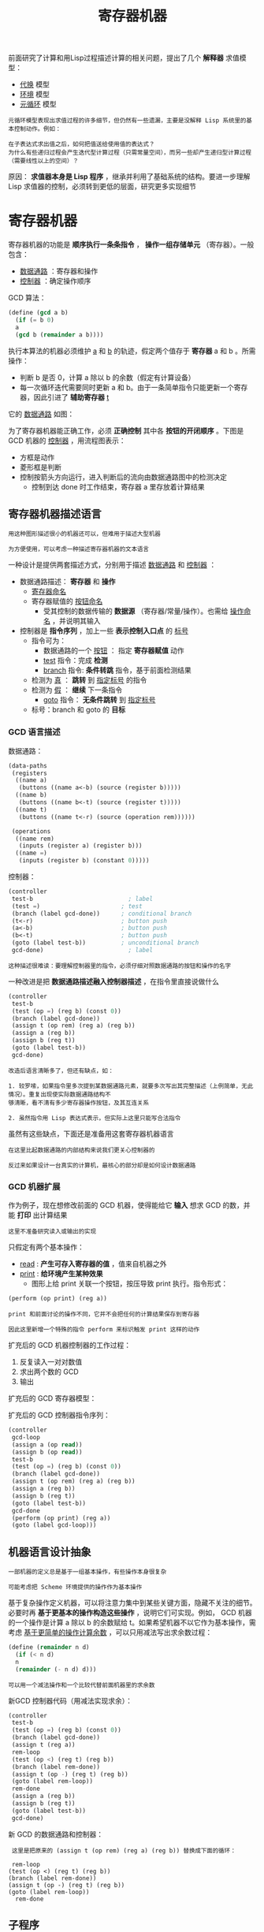 #+TITLE: 寄存器机器
#+HTML_HEAD: <link rel="stylesheet" type="text/css" href="css/main.css" />
#+OPTIONS: num:nil timestamp:nil 

前面研究了计算和用Lisp过程描述计算的相关问题，提出了几个 *解释器* 求值模型：
+ _代换_ 模型
+ _环境_ 模型
+ _元循环_ 模型

#+BEGIN_EXAMPLE
  元循环模型表现出求值过程的许多细节，但仍然有一些遗漏，主要是没解释 Lisp 系统里的基本控制动作。例如：

  在子表达式求出值之后，如何把值送给使用值的表达式？
  为什么有些递归过程会产生迭代型计算过程（只需常量空间），而另一些却产生递归型计算过程（需要线性以上的空间）？
#+END_EXAMPLE

原因： *求值器本身是 Lisp 程序* ，继承并利用了基础系统的结构。要进一步理解 Lisp 求值器的控制，必须转到更低的层面，研究更多实现细节

* 寄存器机器
  寄存器机器的功能是 *顺序执行一条条指令* ， *操作一组存储单元* （寄存器）。一般包含：
  + _数据通路_ ：寄存器和操作
  + _控制器_ ：确定操作顺序

  GCD 算法：
  #+BEGIN_SRC scheme
  (define (gcd a b)
    (if (= b 0)
	a
	(gcd b (remainder a b))))
  #+END_SRC

  执行本算法的机器必须维护 _a_ 和 _b_ 的轨迹，假定两个值存于 *寄存器* a 和 b 。所需操作：
  + 判断 b 是否 0，计算 a 除以 b 的余数（假定有计算设备）
  + 每一次循环迭代需要同时更新 a 和 b。由于一条简单指令只能更新一个寄存器，因此引进了 *辅助寄存器* _t_ 

  它的 _数据通路_ 如图：
  #+ATTR_HTML: image :width 30% 
  [[file:pic/gcd_data_flow.gif]] 

  为了寄存器机器能正确工作，必须 *正确控制* 其中各 *按钮的开闭顺序* 。下图是 GCD 机器的 _控制器_ ，用流程图表示：
  + 方框是动作
  + 菱形框是判断
  + 控制按箭头方向运行，进入判断后的流向由数据通路图中的检测决定
    + 控制到达 done 时工作结束，寄存器 a 里存放着计算结果

    #+ATTR_HTML: image :width 30% 
    [[file:pic/gcd_controller.gif]] 

** 寄存器机器描述语言
   #+BEGIN_EXAMPLE
     用这种图形描述很小的机器还可以，但难用于描述大型机器

     为方便使用，可以考虑一种描述寄存器机器的文本语言
   #+END_EXAMPLE

   一种设计是提供两套描述方式，分别用于描述 _数据通路_ 和 _控制器_ ：
   + 数据通路描述： *寄存器* 和 *操作* 
     + _寄存器命名_ 
     + 寄存器赋值的 _按钮命名_ 
       + 受其控制的数据传输的 *数据源* （寄存器/常量/操作）。也需给 _操作命名_ ，并说明其输入
   + 控制器是 *指令序列* ，加上一些 *表示控制入口点* 的 _标号_ 
     + 指令可为：
       + 数据通路的一个 _按钮_ ： 指定 *寄存器赋值* 动作
       + _test_ 指令：完成 *检测* 
       + _branch_ 指令:  *条件转跳* 指令，基于前面检测结果
	 + 检测为 _真_ ：  *跳转* 到 _指定标号_ 的指令
	 + 检测为 _假_ ： *继续* 下一条指令
       + _goto_ 指令： *无条件跳转* 到 _指定标号_ 
     + 标号：branch 和 goto 的 *目标* 

*** GCD 语言描述
    数据通路：
    #+BEGIN_SRC scheme
  (data-paths
   (registers
    ((name a)
     (buttons ((name a<-b) (source (register b)))))
    ((name b)
     (buttons ((name b<-t) (source (register t)))))
    ((name t)
     (buttons ((name t<-r) (source (operation rem))))))

   (operations
    ((name rem)
     (inputs (register a) (register b)))
    ((name =)
     (inputs (register b) (constant 0)))))
    #+END_SRC
    控制器：
    #+BEGIN_SRC scheme
  (controller
   test-b                           ; label
   (test =)                       ; test
   (branch (label gcd-done))      ; conditional branch
   (t<-r)                         ; button push
   (a<-b)                         ; button push
   (b<-t)                         ; button push
   (goto (label test-b))          ; unconditional branch
   gcd-done)                        ; label
    #+END_SRC

    #+BEGIN_EXAMPLE
      这种描述很难读：要理解控制器里的指令，必须仔细对照数据通路的按钮和操作的名字
    #+END_EXAMPLE
    一种改进是把 *数据通路描述融入控制器描述* ，在指令里直接说做什么

    #+BEGIN_SRC scheme
  (controller
   test-b
   (test (op =) (reg b) (const 0))
   (branch (label gcd-done))
   (assign t (op rem) (reg a) (reg b))
   (assign a (reg b))
   (assign b (reg t))
   (goto (label test-b))
   gcd-done)
    #+END_SRC

    #+BEGIN_EXAMPLE
      改造后语言清晰多了，但还有缺点，如：

      1. 较罗嗦，如果指令里多次提到某数据通路元素，就要多次写出其完整描述（上例简单，无此情况）。重复出现使实际数据通路结构不
      够清晰，看不清有多少寄存器操作按钮，及其互连关系

      2. 虽然指令用 Lisp 表达式表示，但实际上这里只能写合法指令
    #+END_EXAMPLE
    虽然有这些缺点，下面还是准备用这套寄存器机器语言
    #+BEGIN_EXAMPLE
      在这里比起数据通路的内部结构来说我们更关心控制器的

      反过来如果设计一台真实的计算机，最核心的部分却是如何设计数据通路
    #+END_EXAMPLE

*** GCD 机器扩展
    作为例子，现在想修改前面的 GCD 机器，使得能给它 *输入* 想求 GCD 的数，并能 *打印* 出计算结果
    #+BEGIN_EXAMPLE
      这里不准备研究读入或输出的实现
    #+END_EXAMPLE
    只假定有两个基本操作：
    + _read_ :  *产生可存入寄存器的值* ，值来自机器之外
    + _print_ :  *给环境产生某种效果* 
      + 图形上给 print 关联一个按钮，按压导致 print 执行。指令形式：

    #+BEGIN_SRC scheme
  (perform (op print) (reg a))
    #+END_SRC

    #+BEGIN_EXAMPLE
      print 和前面讨论的操作不同，它并不会把任何的计算结果保存到寄存器

      因此这里新增一个特殊的指令 perform 来标识触发 print 这样的动作
    #+END_EXAMPLE

    扩充后的 GCD 机器控制器的工作过程：
    1. 反复读入一对对数值
    2. 求出两个数的 GCD
    3. 输出

    扩充后的 GCD 寄存器模型：
    #+ATTR_HTML: image :width 30% 
    [[file:pic/gcd_extended.gif]] 

    扩充后的 GCD 控制器指令序列：
    #+BEGIN_SRC scheme
  (controller
   gcd-loop
   (assign a (op read))
   (assign b (op read))
   test-b
   (test (op =) (reg b) (const 0))
   (branch (label gcd-done))
   (assign t (op rem) (reg a) (reg b))
   (assign a (reg b))
   (assign b (reg t))
   (goto (label test-b))
   gcd-done
   (perform (op print) (reg a))
   (goto (label gcd-loop)))
    #+END_SRC

** 机器语言设计抽象
   #+BEGIN_EXAMPLE
     一部机器的定义总是基于一组基本操作，有些操作本身很复杂

     可能考虑把 Scheme 环境提供的操作作为基本操作
   #+END_EXAMPLE
   基于复杂操作定义机器，可以将注意力集中到某些关键方面，隐藏不关注的细节。必要时再 *基于更基本的操作构造这些操作* ，说明它们可实现。例如，
   GCD 机器的一个操作是计算 a 除以 b 的余数赋给 t。如果希望机器不以它作为基本操作，需考虑 _基于更简单的操作计算余数_ ，可以只用减法写出求余数过程：

   #+BEGIN_SRC scheme
  (define (remainder n d)
    (if (< n d)
	n
	(remainder (- n d) d)))
   #+END_SRC

   #+BEGIN_EXAMPLE
     可以用一个减法操作和一个比较代替前面机器里的求余数
   #+END_EXAMPLE

   新GCD 控制器代码（用减法实现求余）：
   #+BEGIN_SRC scheme
  (controller
   test-b
   (test (op =) (reg b) (const 0))
   (branch (label gcd-done))
   (assign t (reg a))
   rem-loop
   (test (op <) (reg t) (reg b))
   (branch (label rem-done))
   (assign t (op -) (reg t) (reg b))
   (goto (label rem-loop))
   rem-done
   (assign a (reg b))
   (assign b (reg t))
   (goto (label test-b))
   gcd-done)
   #+END_SRC

   新 GCD 的数据通路和控制器：

   #+ATTR_HTML: image :width 30% 
   [[file:pic/gcd_substraction.gif]] 

   #+BEGIN_EXAMPLE
     这里是把原来的 (assign t (op rem) (reg a) (reg b)) 替换成下面的循环：

     rem-loop
	(test (op <) (reg t) (reg b))
	(branch (label rem-done))
	(assign t (op -) (reg t) (reg b))
	(goto (label rem-loop))
      rem-done
   #+END_EXAMPLE

** 子程序
   #+BEGIN_EXAMPLE
     用基于更基本操作的结构代替原复杂操作后，得到的控制器将更复杂

     下面希望能做某种安排，使相同的计算不必重复构造（以简化机器结构）
   #+END_EXAMPLE

   如果机器两次用 GCD，分别算 _a 与 b_ 和 _c 与 d_ 的 GCD，数据通路将包含两个 GCD 块，控制器也包含两段类似代码 :-( 

   #+BEGIN_SRC scheme
  gcd-1
   (test (op =) (reg b) (const 0))
   (branch (label after-gcd-1))
   (assign t (op rem) (reg a) (reg b))
   (assign a (reg b))
   (assign b (reg t))
   (goto (label gcd-1))
  after-gcd-1
    
  gcd-2
   (test (op =) (reg d) (const 0))
   (branch (label after-gcd-2))
   (assign s (op rem) (reg c) (reg d))
   (assign c (reg d))
   (assign d (reg s))
   (goto (label gcd-2))
  after-gcd-2
   #+END_SRC

   两台 GCD 的机器模型如下：

   #+ATTR_HTML: image :width 30% 
   [[file:pic/two_gcds.gif]] 

   #+BEGIN_EXAMPLE
     多次出现同样部分不经济

     现在考虑如何只用一个 GCD 部件实现
   #+END_EXAMPLE

   计算 c 和 d 的GCD时，寄存器中 a 和 b 里 的值没有用（如有用可以把它们移到其他寄存器），因此可以修改机器：
   1. 计算 c 和 d 的GCD时，先把c 和 d 的值分别移到 a 和 b
   2. 用第一个GCD通路完成计算

   这就删去了一个算GCD 的通路，控制器代码如下：

   #+BEGIN_SRC scheme
  gcd-1
  (test (op =) (reg b) (const 0))
  (branch (label after-gcd-1))
  (assign t (op rem) (reg a) (reg b))
  (assign a (reg b))
  (assign b (reg t))
  (goto (label gcd-1))
  after-gcd-1
  ;; 这里把求 GCD 的数据 c 和 d 移入 a 和b 
  gcd-2
  (test (op =) (reg b) (const 0))
  (branch (label after-gcd-2))
  (assign t (op rem) (reg a) (reg b))
  (assign a (reg b))
  (assign b (reg t))
  (goto (label gcd-2))
  after-gcd-2
   #+END_SRC

   #+BEGIN_EXAMPLE
     现在两个代码片段基本相同，只是入口和出口标号不同

     这里还有一些重复的控制器代码，下面考虑如何消去它们
   #+END_EXAMPLE

   1. 调用在进入 GCD 代码前把一个 _continue 寄存器_ 设为不同值
   2. 在 GCD 代码出口根据 continue 寄存器 *跳到正确执行位置* 

   得到的代码如下所示，其中只有一段计算 GCD 的代码：

   #+BEGIN_SRC scheme
  gcd
  (test (op =) (reg b) (const 0))
  (branch (label gcd-done))
  (assign t (op rem) (reg a) (reg b))
  (assign a (reg b))
  (assign b (reg t))
  (goto (label gcd))
  gcd-done
  (test (op =) (reg continue) (const 0))       
  (branch (label after-gcd-1))
  (goto (label after-gcd-2))

  ;; 在第一次调用 gcd 之前，把 continue 寄存器设置为 0 
  (assign continue (const 0))
  (goto (label gcd))
  after-gcd-1

  ;; 在第二次调用 gcd 之前，把 continue 寄存器设置为 1 
  (assign continue (const 1))
  (goto (label gcd))
  after-gcd-2
   #+END_SRC

   #+BEGIN_EXAMPLE
     这种技术可满足本程序需要（一段代码，正确返回）

     但如果程序里有许多GCD 计算，代码会很复杂，难写也难维护

     需要考虑更一般的实现模式
   #+END_EXAMPLE

   新的思路是基于 _代码指针_ ，也就是在寄存器里 *保存控制信息* ：
   + 用一个寄存器 continue 保存 *返回地址* ，GCD 代码最后按它的内容跳转
   + 扩充 _goto_ 指令功能：
     + 参数是 _标号_ ：（直接）跳
     + 参数是 _寄存器_ ： *跳到寄存器中保存的标号* （寄存器间接跳）

   #+BEGIN_SRC scheme
  gcd
  (test (op =) (reg b) (const 0))
  (branch (label gcd-done))
  (assign t (op rem) (reg a) (reg b))
  (assign a (reg b))
  (assign b (reg t))
  (goto (label gcd))
  gcd-done
  (goto (reg continue)) ;; 间接跳转到寄存器中保存的标号

  ;; continue 寄存器保存标号
  (assign continue (label after-gcd-1)) 
  (goto (label gcd))
  after-gcd-1

  (assign continue (label after-gcd-2)) 
  (goto (label gcd))
  after-gcd-2
   #+END_SRC

   这样就实现了子程序和子程序调用
   #+BEGIN_EXAMPLE
     多个子程序调用相互无关时可以共用一个 continue 寄存器

     如果子程序里还有子程序调用，就需要多个continue 寄存器，否则会丢失外层调用的返回标号
   #+END_EXAMPLE

** 递归
   考虑阶乘过程：
   #+BEGIN_SRC scheme
  (define (factorial n)
    (if (= n 1)
	1
	(* (factorial (- n 1)) n)))
   #+END_SRC

   粗看这和计算 gcd 类似： 

   #+BEGIN_SRC scheme
  (define (gcd a b)
    (if (= b 0)
	a
	(gcd b (remainder a b))))
   #+END_SRC

   但两者有重要的区别：
   + 最后一次调用 gcd 的结果就是最终需要的结果
   + 阶乘子问题的结果并不是原问题的结果，返回后还要乘以 n

   #+BEGIN_EXAMPLE
     如采用前面设计，减值后求 n-1 的阶乘，原来的 n 值就丢了，没办法再找回来求乘积

     另外做一个机器解决子问题也不行：
     子问题还可能有子问题，初始时 n 为任意整数，因此子问题可以有任意层嵌套，
     有穷个部件无法构造出所需要的机器

     计算阶乘需要做一种安排，使所有计算能通过同一机器完成。
   #+END_EXAMPLE

   表面看需要嵌套的无穷多部机器，但任何时刻实际上只用一部，因此可以在遇到子问题时 *挂起当前计算* ，解决子问题后回来继续原计算。注意：
   + 进入 *子问题时的状态与原问题不同* （如 n 变成 n-1）
   + 为了以后能继续做中断的计算，必须 *保存状态* （当时n 的值）

   #+BEGIN_EXAMPLE
     还有控制问题，子程序结束后返回哪里？

     continue 保存返回位置，但是递归使用同一机器时又需要用这个寄存器，赋以新值就会丢掉将来要返回的位置
   #+END_EXAMPLE

   由于不知道递归的深度，需要准备保存任意多个寄存器值：
   + 这些值的 *使用顺序* 与 *保存顺序* 相反， *后存先用*
   + 用一个 *后进先出* 数据结构 *栈* 

   为保证正确返回，调用前也要把 _continue_  的值 *入栈* 

*** 阶乘递归机器
    假定有栈操作 _save_ / _restore_ ，就可以重用同一阶乘机器，完成所有子阶乘计算：
    #+BEGIN_SRC scheme
  (controller
   (assign continue (label fact-done))     ; 设置最终返回的执行地址
   fact-loop
   (test (op =) (reg n) (const 1))
   (branch (label base-case))
   ;; 为了执行递归，保存 continue 和 n 的值
   (save continue)
   (save n)
   (assign n (op -) (reg n) (const 1))
   (assign continue (label after-fact)) ;; fact-loop 子程序返回后恢复，使计算可以继续执行 after-fact 
   (goto (label fact-loop))
   after-fact
   (restore n)
   (restore continue)
   (assign val (op *) (reg n) (reg val))   ; val now contains n(n - 1)!
   (goto (reg continue))                   ; return to caller 持续调用 after-fact 最后一次调用 fact-done 
   base-case
   (assign val (const 1))                  ; base case: 1! = 1
   (goto (reg continue))                   ; return to caller 递归调用前保存返回的位置 after-fact
   fact-done)
    #+END_SRC

    #+ATTR_HTML: image :width 50% 
    [[file:pic/fact_recursive_machine.gif]] 

    #+BEGIN_EXAMPLE
      原则上说，实现递归计算需要无穷机器。这里用有穷机器实现

      但其中还是有无穷的东西：栈的存储空间没有上界
      实际机器里栈的规模有限，这就限制了机器递归的深度，也限制了能求解的阶乘的大小
    #+END_EXAMPLE

    处理递归的一般方法：
    + 用一部常规寄存器机器加一个 *栈*
    + 遇到递归调用时，把从 _子程序返回_ 后还 _需要的寄存器的值_ 存 *入栈* 
      + 特别是必须保存当时continue 寄存器的值，将来返回一定需要 

    #+BEGIN_EXAMPLE
	    可以把所有子程序调用都统一到这一模式

	    前面说的在子程序里调用子程序的麻烦也一起解决了
    #+END_EXAMPLE

*** 斐波纳契数递归机器
    考虑双递归，以过程 fib 为例：
    #+BEGIN_SRC scheme
  (define (fib n)
    (if (< n 2)
	n
	(+ (fib (- n 1) (fib (- n 2)))))) 
    #+END_SRC

    斐波纳契数计算可以实现为寄存器机器：两个递归调用都用同一机器完成。调用前设置 continue 寄存器，指明完成计算后返回的位置
    #+BEGIN_SRC scheme
  (controller
   (assign continue (label fib-done))
   fib-loop
   (test (op <) (reg n) (const 2))
   (branch (label immediate-answer))
   ;; set up to compute Fib(n - 1)
   (save continue)
   (assign continue (label afterfib-n-1))
   (save n)                           ; save old value of n
   (assign n (op -) (reg n) (const 1)); clobber n to n - 1
   (goto (label fib-loop))            ; perform recursive call
   afterfib-n-1                         ; upon return, val contains Fib(n - 1)
   (restore n)
   (restore continue)
   ;; set up to compute Fib(n - 2)
   (assign n (op -) (reg n) (const 2))
   (save continue)
   (assign continue (label afterfib-n-2))
   (save val)                         ; save Fib(n - 1)
   (goto (label fib-loop))
   afterfib-n-2                         ; upon return, val contains Fib(n - 2)
   (assign n (reg val))               ; n now contains Fib(n - 2)
   (restore val)                      ; val now contains Fib(n - 1)
   (restore continue)
   (assign val                        ;  Fib(n - 1) +  Fib(n - 2)
	   (op +) (reg val) (reg n)) 
   (goto (reg continue))              ; return to caller, answer is in val
   immediate-answer
   (assign val (reg n))               ; base case:  Fib(n) = n
   (goto (reg continue))
   fib-done)
    #+END_SRC

    #+BEGIN_EXAMPLE
      调用 afterfib-n-1 前必须保存 n 寄存器，因为计算 fib(n -2) 需要 n

      调用 afterfib-n-2 前必须保存 val 寄存器，此时 val 寄存器中的值是 fib(n -1)
      因为计算完 fib(n - 2) 以后需要 fib(n - 1) 做加法
    #+END_EXAMPLE


** 指令总结
   寄存器机器指令总结，其中 <inputi> 可以是 (reg <register-name>) 或者 (const <constant-value>) ：
   #+BEGIN_EXAMPLE
     (assign <register-name> (reg <register-name>))

     (assign <register-name> (const <constant-value>))

     (assign <register-name> (op <operation-name>) <input1> ... <inputn>)

     (perform (op <operation-name>) <input1> ... <inputn>)

     (test (op <operation-name>) <input1> ... <inputn>)

     (branch (label <label-name>))

     (goto (label <label-name>))
   #+END_EXAMPLE

   将 _标号存入寄存器_ 和 _通过寄存器间接跳转_ ：

   #+BEGIN_EXAMPLE
     (assign <register-name> (label <label-name>))

     (goto (reg <register-name>))
   #+END_EXAMPLE

   压栈和出栈指令：
   #+BEGIN_EXAMPLE
     (save <register-name>)

     (restore <register-name>)
   #+END_EXAMPLE

   前面的 <constant-value> 都是 _数值_ ，还可能用到 *字符串* 、 *符号* 和 *表常量* ： 

   #+BEGIN_EXAMPLE
     字符串：(const "abc") 
     符号：(const abc) 
     列表：(const (a b c)) 
     空表：(const ()) 
   #+END_EXAMPLE

* 寄存器机器模拟器
  #+BEGIN_EXAMPLE
    为了更好的理解前面设计的寄存器机器，必须测试机器是否如预计地运行

    有一种方式就是如上面一样用手工来模拟控制器动作，但哪怕是之前那些最简单的程序，这项工作仍然是非常单调乏味的！
  #+END_EXAMPLE

  下面开发的寄存器模拟器是一个Scheme 程序，有 4 个 _接口过程_ ：
  1. 根据被 *模拟机器的描述* （ _寄存器_ 、 _操作_ 和 _控制器_ ）构造出一个可以 *模拟执行的机器模型* 
     #+BEGIN_EXAMPLE
       (make-machine <register-names> <operations> <controller>)
     #+END_EXAMPLE
  2. 把一个 _值_ *存入* 指定的 _寄存器_ 
     #+BEGIN_EXAMPLE
       (set-register-contents! <machine-model> <register-name> <value>)
     #+END_EXAMPLE
  3. 取出一个寄存器的内容
     #+BEGIN_EXAMPLE
       (get-register-contents <machine-model> <register-name>)
     #+END_EXAMPLE
  4. 让机器开始运行
     #+BEGIN_EXAMPLE
       (start <machine-model>)
     #+END_EXAMPLE

** GCD 模拟器实例
   make-machine 参数：
   + 寄存器表： _( a b t)_  
   + 操作表：每个子表给出  
     + 操作名 : _rem_  
     + 实现操作的 Scheme 过程: _remainder_
   + 控制器代码
   #+BEGIN_SRC scheme
  (define gcd-machine
    (make-machine
     '(a b t)
     (list (list 'rem remainder) (list '= =))
     '(test-b
       (test (op =) (reg b) (const 0))
       (branch (label gcd-done))
       (assign t (op rem) (reg a) (reg b))
       (assign a (reg b))
       (assign b (reg t))
       (goto (label test-b))
       gcd-done)))
   #+END_SRC

   计算：设置寄存器，然后启动

   #+BEGIN_SRC scheme
  (set-register-contents! gcd-machine 'a 206) ;; done
  (set-register-contents! gcd-machine 'b 40) ;; done

  (start gcd-machine) ;; done

  (get-register-contents gcd-machine 'a) ;; => 2
   #+END_SRC

   #+BEGIN_EXAMPLE
     这个计算会比 用 Scheme实现的 gcd 过程慢得多，因为模拟底层机器语言（类似assign语句），需要许多非常复杂的操作才行 
   #+END_EXAMPLE
** 机器模型
   机器模型是 *包含局部变量* 的 _过程_ ，采用 _消息传递_ 技术
   1. make-new-machine: 构造出所有寄存器机器都有的 *公共部分* ，包括
      + 若干内部 _寄存器_
      + 一个 _栈_ 
      + 一个 _执行器_ 
   2. 扩充该模型：
      + 加入 *具体机器* 的 _寄存器_ 和 _操作_
      + 用一个 *汇编器* 把 _控制器表_  *翻译成* 易于解释的 _指令序列_ 并 *安装到机器* 里

   #+BEGIN_SRC scheme
  (define (make-machine register-names ops controller-text)
    (let ((machine (make-new-machine))) ;; 构造出一台通用的寄存器机器
      ;; 加入具体机器的寄存器
      (for-each (lambda (register-name) 
		  ((machine 'allocate-register) register-name)) 
		register-names)
      ;; 安装机器的操作
      ((machine 'install-operations) ops)
      ;; 汇编器翻译成指令，并安装到机器里
      ((machine 'install-instruction-sequence)
       (assemble controller-text machine))
      machine))
   #+END_SRC
*** 寄存器
    寄存器：有 *局部状态* 的 _过程_ ，可以 _保存_ 值、 _访问_ 或 _修改_ 

    #+BEGIN_SRC scheme
  (define (make-register name)
    (let ((contents '*unassigned*))
      (define (dispatch message)
	(cond ((eq? message 'get) contents)
	      ((eq? message 'set)
	       (lambda (value) (set! contents value)))
	      (else
	       (error "Unknown request -- REGISTER" message))))
      dispatch))
    #+END_SRC

    访问寄存器的过程：
    #+BEGIN_SRC scheme
  (define (get-contents register)
    (register 'get))

  (define (set-contents! register value)
    ((register 'set) value))

  ;; (define test-register (make-register 'test))
  ;; (get-contents test-register) ;; *unassigned*
  ;; (set-contents! test-register 10)
  ;; (get-contents test-register) ;; 10
    #+END_SRC
*** 栈
    栈和寄存器类似，也是有局部状态的过程：
    + make-stack : 创建栈，接收消息：
      + push :  压栈
      + pop : 出栈
      + initialize : 初始化

    #+BEGIN_SRC scheme
  (define (make-stack)
    (let ((s '()))
      (define (push x)
	(set! s (cons x s)))
      (define (pop)
	(if (null? s)
	    (error "Empty stack -- POP")
	    (let ((top (car s)))
	      (set! s (cdr s))
	      top)))
      (define (initialize)
	(set! s '())
	'done)
      (define (dispatch message)
	(cond ((eq? message 'push) push)
	      ((eq? message 'pop) (pop))
	      ((eq? message 'initialize) (initialize))
	      (else (error "Unknown request -- STACK"
			   message))))
      dispatch))
    #+END_SRC

    访问栈的过程：
    #+BEGIN_SRC scheme
  (define (pop stack)
    (stack 'pop))

  (define (push stack value)
    ((stack 'push) value))

  ;; (define test-stack (make-stack))
  ;; (pop test-stack) ;;  Empty stack -- POP
  ;; (push test-stack 1)
  ;; (pop test-stack) ;;  1
  ;; (pop test-stack) ;;  Empty stack -- POP
  ;; (push test-stack 2) ;;
  ;; (test-stack 'initialize) ;; done
  ;; (pop test-stack) ;;  Empty stack -- POP
    #+END_SRC
*** 基础机器
    基础机器模型的 *局部状态变量* 包含：
    + 一个寄存器表：register-table 
      + 指令寄存器： pc
      + 标志寄存器：flag 
    + 一个栈：stack
    + 一个操作列表： the-ops 
      + 初始化栈操作：initialize-stack 
    + 一个初始为空的指令列表：the-instruction-sequence

    基础机器模型的包含的过程：
    + allocate-register : 添加新的寄存器到寄存器表
    + lookup-register: 在寄存器表中获取对应寄存器的值
    + execute: 执行指令：
      + 取 pc 指向的指令
	+ 如果 pc 中的指令不为空
	  1. 执行指令：
	  2. 执行结束改变 pc 寄存器的值
	     + branch 和 goto 指令会直接改变 pc 寄存器中的值
	     + 其他情况简单的使 pc 指向指令列表中的下一个元素
	  3. 递归调用 execute
	+ 如果 pc 中的指令为空：结束执行

    #+BEGIN_SRC scheme
  (define (make-new-machine)
    (let ((pc (make-register 'pc)) ;; 指令寄存器
	  (flag (make-register 'flag)) ;; 标志寄存器
	  (stack (make-stack)) ;; 栈
	  (the-instruction-sequence '())) ;; 指令列表
      (let ((the-ops ;; 操作列表
	     (list (list 'initialize-stack
			 (lambda () (stack 'initialize)))))
	    (register-table ;; 寄存器列表
	     (list (list 'pc pc) (list 'flag flag))))
	;; 添加新的寄存器
	(define (allocate-register name) 
	  (if (assoc name register-table)
	      (error "Multiply defined register: " name)
	      (set! register-table
		    (cons (list name (make-register name))
			  register-table)))
	  'register-allocated)
	;; 从寄存器列表获得特定寄存器
	(define (lookup-register name)
	  (let ((val (assoc name register-table)))
	    (if val
		(cadr val)
		(error "Unknown register:" name))))
	;; 执行指令
	(define (execute)
	  (let ((insts (get-contents pc))) ;; 获得 pc 寄存器的值
	    (if (null? insts)
		'done
		(begin
		  ((instruction-execution-proc (car insts)))
		  (execute)))))
	(define (dispatch message)
	  (cond ((eq? message 'start) ;; 启动机器
		 (set-contents! pc the-instruction-sequence) ;; pc 寄存器指向指令列表
		 (execute)) ;; 执行指令
		((eq? message 'install-instruction-sequence) ;; 安装指令列表 
		 (lambda (seq) (set! the-instruction-sequence seq))) 
		((eq? message 'allocate-register) allocate-register) ;; 添加寄存器
		((eq? message 'get-register) lookup-register) ;; 查询寄存器
		((eq? message 'install-operations) ;; 安装操作过程
		 (lambda (ops) (set! the-ops (append the-ops ops))))
		((eq? message 'stack) stack) ;; 返回栈
		((eq? message 'operations) the-ops) ;; 返回操作列表
		(else (error "Unknown request -- MACHINE" message))))
	dispatch)))
    #+END_SRC

    基本机器的一些接口过程：

    #+BEGIN_SRC scheme
      ;; 启动机器
      (define (start machine)
	(machine 'start))

      ;; 获得寄存器中的值
      (define (get-register-contents machine register-name)
	(get-contents (get-register machine register-name)))

      ;; 设置寄存器中的值
      (define (set-register-contents! machine register-name value)
	(set-contents! (get-register machine register-name) value)
	'done)

      ;; 取指定寄存器信息
      (define (get-register machine reg-name)
	((machine 'get-register) reg-name))

    #+END_SRC
** 汇编器

